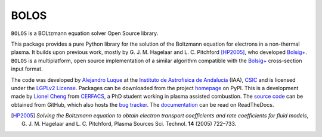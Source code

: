 BOLOS
=====

``BOLOS`` is a BOLtzmann equation solver Open Source library.  

This package provides a pure Python library for the solution of the 
Boltzmann equation for electrons in a non-thermal plasma.  It builds upon
previous work, mostly by G. J. M. Hagelaar and L. C. Pitchford [HP2005]_, 
who developed `Bolsig+`_.  ``BOLOS`` is a multiplatform, open source 
implementation of a similar algorithm compatible with the `Bolsig+`_ 
cross-section input format.


The code was developed by `Alejandro Luque <http://www.iaa.es/~aluque>`_ at the 
`Instituto de Astrofísica de Andalucía <http://www.iaa.es>`_ (IAA), `CSIC <http://www.csic.es>`_ and is licensed under the `LGPLv2 License`_. Packages can be 
downloaded from the project `homepage`_ on PyPI. This is a development made by `Lionel Cheng <https://www.linkedin.com/in/lionel-cheng-909948105>`_ from `CERFACS <http://www.cerfacs.fr>`_, a PhD student working in plasma assisted combustion. The 
`source code`_ can be obtained from
GitHub, which also hosts the `bug tracker`_. The `documentation`_  can be
read on ReadTheDocs.


.. _LGPLv2 License: http://www.gnu.org/licenses/lgpl-2.0.html
.. _BOLSIG+: http://www.bolsig.laplace.univ-tlse.fr/
.. _homepage: http://pypi.python.org/pypi/bolos/
.. _documentation: http://bolos.readthedocs.org/
.. _source code: https://github.com/lionelchg/bolos
.. _bug tracker: https://github.com/lionelchg/bolos/issues
.. [HP2005] *Solving the Boltzmann equation to obtain electron transport coefficients and rate coefficients for fluid models*, G. J. M. Hagelaar and L. C. Pitchford, Plasma Sources Sci. Technol. **14** (2005) 722–733.



